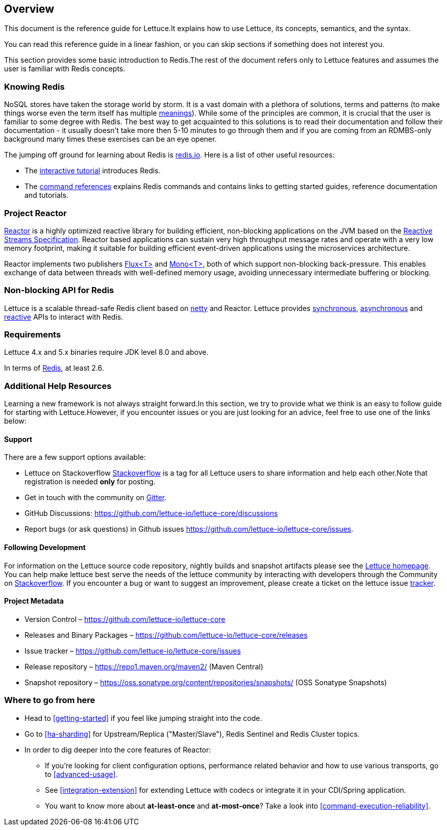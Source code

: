 [[overview]]
== Overview

This document is the reference guide for Lettuce.It explains how to use Lettuce, its concepts, semantics, and the syntax.

You can read this reference guide in a linear fashion, or you can skip sections if something does not interest you.

This section provides some basic introduction to Redis.The rest of the document refers only to Lettuce features and assumes the user is familiar with Redis concepts.

[[overview.redis]]
=== Knowing Redis

NoSQL stores have taken the storage world by storm.
It is a vast domain with a plethora of solutions, terms and patterns (to make things worse even the term itself has multiple http://www.google.com/search?q=nosql+acronym[meanings]).
While some of the principles are common, it is crucial that the user is familiar to some degree with Redis.
The best way to get acquainted to this solutions is to read their documentation and follow their documentation - it usually doesn't take more then 5-10 minutes to go through them and if you are coming from an RDMBS-only background many times these exercises can be an eye opener.

The jumping off ground for learning about Redis is http://www.redis.io/[redis.io].
Here is a list of other useful resources:

* The http://try.redis.io/[interactive tutorial] introduces Redis.
* The http://redis.io/commands[command references] explains Redis commands and contains links to getting started guides, reference documentation and tutorials.

=== Project Reactor

https://projectreactor.io[Reactor] is a highly optimized reactive library for building efficient, non-blocking applications on the JVM based on the https://github.com/reactive-streams/reactive-streams-jvm[Reactive Streams Specification].
Reactor based applications can sustain very high throughput message rates and operate with a very low memory footprint, making it suitable for building efficient event-driven applications using the microservices architecture.

Reactor implements two publishers https://projectreactor.io/docs/core/release/api/reactor/core/publisher/Flux.html[Flux<T>] and
https://projectreactor.io/docs/core/release/api/reactor/core/publisher/Mono.html[Mono<T>], both of which support non-blocking back-pressure.
This enables exchange of data between threads with well-defined memory usage, avoiding unnecessary intermediate buffering or blocking.

=== Non-blocking API for Redis

Lettuce is a scalable thread-safe Redis client based on http://netty.io[netty] and Reactor.
Lettuce provides <<basic-usage,synchronous>>, <<asynchronous-api,asynchronous>> and <<reactive-api,reactive>> APIs to interact with Redis.

[[overview.requirements]]
=== Requirements

Lettuce 4.x and 5.x binaries require JDK level 8.0 and above.

In terms of http://redis.io/[Redis], at least 2.6.

=== Additional Help Resources

Learning a new framework is not always straight forward.In this section, we try to provide what we think is an easy to follow guide for starting with Lettuce.However, if you encounter issues or you are just looking for an advice, feel free to use one of the links below:

[[overview.support]]
==== Support

There are a few support options available:

* Lettuce on Stackoverflow http://stackoverflow.com/questions/tagged/lettuce[Stackoverflow] is a tag for all Lettuce users to share information and help each other.Note that registration is needed *only* for posting.
* Get in touch with the community on https://gitter.im/lettuce-io/Lobby[Gitter].
* GitHub Discussions: https://github.com/lettuce-io/lettuce-core/discussions
* Report bugs (or ask questions) in Github issues https://github.com/lettuce-io/lettuce-core/issues.

[[overview.development]]
==== Following Development

For information on the Lettuce source code repository, nightly builds and snapshot artifacts please see the https://lettuce.io[Lettuce homepage].
You can help make lettuce best serve the needs of the lettuce community by interacting with developers through the Community on http://stackoverflow.com/questions/tagged/lettuce[Stackoverflow].
If you encounter a bug or want to suggest an improvement, please create a ticket on the lettuce issue https://github.com/lettuce-io/lettuce-core/issues[tracker].

==== Project Metadata

* Version Control – https://github.com/lettuce-io/lettuce-core
* Releases and Binary Packages – https://github.com/lettuce-io/lettuce-core/releases
* Issue tracker – https://github.com/lettuce-io/lettuce-core/issues
* Release repository – https://repo1.maven.org/maven2/ (Maven Central)
* Snapshot repository – https://oss.sonatype.org/content/repositories/snapshots/ (OSS Sonatype Snapshots)

=== Where to go from here

* Head to <<getting-started>> if you feel like jumping straight into the code.
* Go to <<ha-sharding>> for Upstream/Replica ("Master/Slave"), Redis Sentinel and Redis Cluster topics.
* In order to dig deeper into the core features of Reactor:
** If you’re looking for client configuration options, performance related behavior and how to use various transports, go to <<advanced-usage>>.
** See <<integration-extension>> for extending Lettuce with codecs or integrate it in your CDI/Spring application.
** You want to know more about *at-least-once* and *at-most-once*?
Take a look into <<command-execution-reliability>>.


